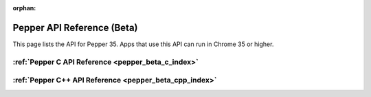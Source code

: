 .. _pepper_beta_index:

:orphan:

.. DO NOT EDIT! This document is auto-generated by doxygen/rst_index.py.

########################################
Pepper API Reference (Beta)
########################################

This page lists the API for Pepper 35. Apps that use this API can
run in Chrome 35 or higher.

:ref:`Pepper C API Reference <pepper_beta_c_index>`
===========================================================

:ref:`Pepper C++ API Reference <pepper_beta_cpp_index>`
===============================================================

